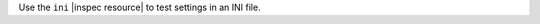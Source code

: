 .. The contents of this file may be included in multiple topics (using the includes directive).
.. The contents of this file should be modified in a way that preserves its ability to appear in multiple topics.

Use the ``ini`` |inspec resource| to test settings in an INI file.
